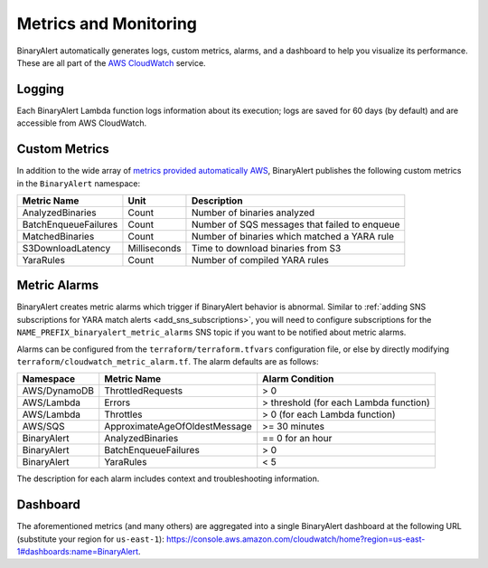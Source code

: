 Metrics and Monitoring
======================
BinaryAlert automatically generates logs, custom metrics, alarms, and a dashboard to help you visualize its performance. These are all part of the `AWS CloudWatch <https://aws.amazon.com/cloudwatch/>`_ service.


.. _cloudwatch_logs:

Logging
-------
Each BinaryAlert Lambda function logs information about its execution; logs are saved for 60 days (by default) and are accessible from AWS CloudWatch.


Custom Metrics
--------------
In addition to the wide array of `metrics provided automatically AWS <http://docs.aws.amazon.com/AmazonCloudWatch/latest/monitoring/CW_Support_For_AWS.html>`_, BinaryAlert publishes the following custom metrics in the ``BinaryAlert`` namespace:

====================  ============  =============================================
**Metric Name**       **Unit**      **Description**
--------------------  ------------  ---------------------------------------------
AnalyzedBinaries      Count         Number of binaries analyzed
BatchEnqueueFailures  Count         Number of SQS messages that failed to enqueue
MatchedBinaries       Count         Number of binaries which matched a YARA rule
S3DownloadLatency     Milliseconds  Time to download binaries from S3
YaraRules             Count         Number of compiled YARA rules
====================  ============  =============================================


.. _metric_alarms:

Metric Alarms
-------------
BinaryAlert creates metric alarms which trigger if BinaryAlert behavior is abnormal. Similar to :ref:`adding SNS subscriptions for YARA match alerts <add_sns_subscriptions>`, you will need to configure subscriptions for the ``NAME_PREFIX_binaryalert_metric_alarms`` SNS topic if you want to be notified about metric alarms.

Alarms can be configured from the ``terraform/terraform.tfvars`` configuration file, or else by directly modifying ``terraform/cloudwatch_metric_alarm.tf``. The alarm defaults are as follows:

=============  =============================  ======================================
**Namespace**  **Metric Name**                **Alarm Condition**
-------------  -----------------------------  --------------------------------------
AWS/DynamoDB   ThrottledRequests              > 0
AWS/Lambda     Errors                         > threshold (for each Lambda function)
AWS/Lambda     Throttles                      > 0 (for each Lambda function)
AWS/SQS        ApproximateAgeOfOldestMessage  >= 30 minutes
BinaryAlert    AnalyzedBinaries               == 0 for an hour
BinaryAlert    BatchEnqueueFailures           > 0
BinaryAlert    YaraRules                      < 5
=============  =============================  ======================================

The description for each alarm includes context and troubleshooting information.


.. _cloudwatch_dashboard:

Dashboard
---------
The aforementioned metrics (and many others) are aggregated into a single BinaryAlert dashboard at the following URL (substitute your region for ``us-east-1``): `https://console.aws.amazon.com/cloudwatch/home?region=us-east-1#dashboards:name=BinaryAlert <https://console.aws.amazon.com/cloudwatch/home?region=us-east-1#dashboards:name=BinaryAlert>`_.
